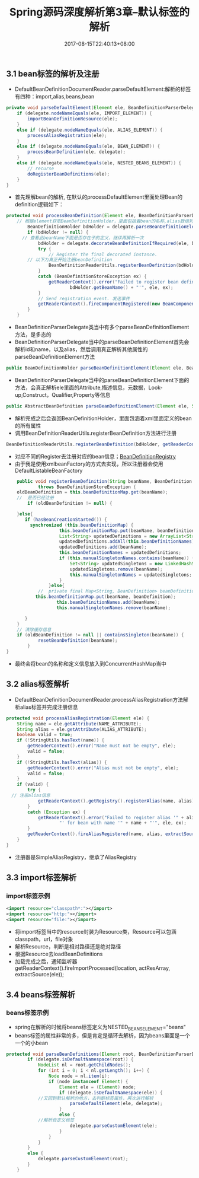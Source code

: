 #+TITLE: Spring源码深度解析第3章--默认标签的解析
#+DATE: 2017-08-15T22:40:13+08:00
#+PUBLISHDATE: 2017-08-15T22:40:13+08:00
#+DRAFT: nil
#+SHOWTOC: t
#+TAGS: Java, Spring
#+DESCRIPTION: Short description

** 3.1 bean标签的解析及注册
   - DefaultBeanDefinitionDocumentReader.parseDefaultElement:解析的标签有四种：import,alias,beans,bean
#+BEGIN_SRC java
	private void parseDefaultElement(Element ele, BeanDefinitionParserDelegate delegate) {
		if (delegate.nodeNameEquals(ele, IMPORT_ELEMENT)) {
			importBeanDefinitionResource(ele);
		}
		else if (delegate.nodeNameEquals(ele, ALIAS_ELEMENT)) {
			processAliasRegistration(ele);
		}
		else if (delegate.nodeNameEquals(ele, BEAN_ELEMENT)) {
			processBeanDefinition(ele, delegate);
		}
		else if (delegate.nodeNameEquals(ele, NESTED_BEANS_ELEMENT)) {
			// recurse
			doRegisterBeanDefinitions(ele);
		}
	}
#+END_SRC
   - 首先理解bean的解析, 在默认的processDefaultElement里面处理Bean的definition逻辑如下：
#+BEGIN_SRC java
protected void processBeanDefinition(Element ele, BeanDefinitionParserDelegate delegate) {
    // 根据element获取BeanDefinitionHolder，里面包括着bean的名称,alias数组列表及BeanDefinition
		BeanDefinitionHolder bdHolder = delegate.parseBeanDefinitionElement(ele);
		if (bdHolder != null) {
      // 查看此beanName下面是否存在子的定义，继续再解析一次
			bdHolder = delegate.decorateBeanDefinitionIfRequired(ele, bdHolder);
			try {
				// Register the final decorated instance.
        // 以下为真正开始注册beanDefinition
				BeanDefinitionReaderUtils.registerBeanDefinition(bdHolder, getReaderContext().getRegistry());
			}
			catch (BeanDefinitionStoreException ex) {
				getReaderContext().error("Failed to register bean definition with name '" +
						bdHolder.getBeanName() + "'", ele, ex);
			}
			// Send registration event. 发送事件
			getReaderContext().fireComponentRegistered(new BeanComponentDefinition(bdHolder));
		}
	}

#+END_SRC
    -  BeanDefinitionParserDelegate类当中有多个parseBeanDefinitionElement方法，是多态的
    -  BeanDefinitionParserDelegate当中的parseBeanDefinitionElement首先会解析id和name，以及alias，然后调用真正解析其他属性的parseBeanDefinitionElement方法
#+BEGIN_SRC java
	public BeanDefinitionHolder parseBeanDefinitionElement(Element ele, BeanDefinition containingBean) {}
#+END_SRC

    - BeanDefinitionParserDelegate当中的parseBeanDefinitionElement下面的方法，会真正解析ele里面的Attribute,描述信息，元数据，Look-up,Construct，Qualifier,Property等信息
#+BEGIN_SRC java
public AbstractBeanDefinition parseBeanDefinitionElement(Element ele, String beanName, BeanDefinition containingBean) {}
#+END_SRC

    - 解析完成之后会返回BeanDefinitionHolder，里面包涵着xml里面定义的bean的所有属性
    - 调用BeanDefinitionReaderUtils.registerBeanDefinition方法进行注册
#+BEGIN_SRC java
BeanDefinitionReaderUtils.registerBeanDefinition(bdHolder, getReaderContext().getRegistry());
#+END_SRC

    - 对应不同的Register去注册对应的bean信息；[[http://120.25.192.95:3000/spring/BeanDefinitionRegistry.png][BeanDefinitionRegistry]] 
    - 由于我是使用xmlbeanFactory的方式去实现，所以注册器会使用DefaultListableBeanFactory
#+BEGIN_SRC java
	public void registerBeanDefinition(String beanName, BeanDefinition beanDefinition)
			throws BeanDefinitionStoreException {
   	oldBeanDefinition = this.beanDefinitionMap.get(beanName);
    //  是否已经注册
		if (oldBeanDefinition != null) {

    }else{
       if (hasBeanCreationStarted()) {
         synchronized (this.beanDefinitionMap) {
					this.beanDefinitionMap.put(beanName, beanDefinition);
					List<String> updatedDefinitions = new ArrayList<String>(this.beanDefinitionNames.size() + 1);
					updatedDefinitions.addAll(this.beanDefinitionNames);
					updatedDefinitions.add(beanName);
					this.beanDefinitionNames = updatedDefinitions;
					if (this.manualSingletonNames.contains(beanName)) {
						Set<String> updatedSingletons = new LinkedHashSet<String>(this.manualSingletonNames);
						updatedSingletons.remove(beanName);
						this.manualSingletonNames = updatedSingletons;
					}
				}else{
            // 	private final Map<String, BeanDefinition> beanDefinitionMap = new ConcurrentHashMap<String, BeanDefinition>(256);
      	   this.beanDefinitionMap.put(beanName, beanDefinition);
				   this.beanDefinitionNames.add(beanName);
				   this.manualSingletonNames.remove(beanName);

       }
    }
    // 清除缓存信息
	if (oldBeanDefinition != null || containsSingleton(beanName)) {
			resetBeanDefinition(beanName);
		}
}
#+END_SRC
    - 最终会将bean的名称和定义信息放入到ConcurrentHashMap当中

** 3.2 alias标签解析
   - DefaultBeanDefinitionDocumentReader.processAliasRegistration方法解析alias标签并完成注册信息
#+BEGIN_SRC java
	protected void processAliasRegistration(Element ele) {
		String name = ele.getAttribute(NAME_ATTRIBUTE);
		String alias = ele.getAttribute(ALIAS_ATTRIBUTE);
		boolean valid = true;
		if (!StringUtils.hasText(name)) {
			getReaderContext().error("Name must not be empty", ele);
			valid = false;
		}
		if (!StringUtils.hasText(alias)) {
			getReaderContext().error("Alias must not be empty", ele);
			valid = false;
		}
		if (valid) {
			try {
      // 注册alias信息
				getReaderContext().getRegistry().registerAlias(name, alias);
			}
			catch (Exception ex) {
				getReaderContext().error("Failed to register alias '" + alias +
						"' for bean with name '" + name + "'", ele, ex);
			}
			getReaderContext().fireAliasRegistered(name, alias, extractSource(ele));
		}
	}
#+END_SRC
   - 注册器是SimpleAliasRegistry，继承了AliasRegistry

** 3.3 import标签解析
*** import标签示例
#+BEGIN_SRC xml
	<import resource="classpath*:"></import>
	<import resource="http:"></import>
	<import resource="file:"></import>
#+END_SRC

  - 将import标签当中的resource封装为Resource类，Resource可以包涵classpath，url，file对象
  - 解析Resource，判断是相对路径还是绝对路径
  - 根据Resource去loadBeanDefinitions
  - 加载完成之后，通知监听器		getReaderContext().fireImportProcessed(location, actResArray, extractSource(ele));

** 3.4 beans标签解析
*** beans标签示例
    - spring在解析的时候将beans标签定义为NESTED_BEANS_ELEMENT="beans"
    - beans标签的属性非常的多，但是肯定是循环去解析，因为beans里面是一个一个的小bean
      
#+BEGIN_SRC java
protected void parseBeanDefinitions(Element root, BeanDefinitionParserDelegate delegate) {
		if (delegate.isDefaultNamespace(root)) {
			NodeList nl = root.getChildNodes();
			for (int i = 0; i < nl.getLength(); i++) {
				Node node = nl.item(i);
				if (node instanceof Element) {
					Element ele = (Element) node;
					if (delegate.isDefaultNamespace(ele)) {
            //又回到默认解析的地方，去判断标签属性，再次进行解析
						parseDefaultElement(ele, delegate);
					}
					else {
            //解析自定义标签
						delegate.parseCustomElement(ele);
					}
				}
			}
		}
		else {
			delegate.parseCustomElement(root);
		}
	}
#+END_SRC
